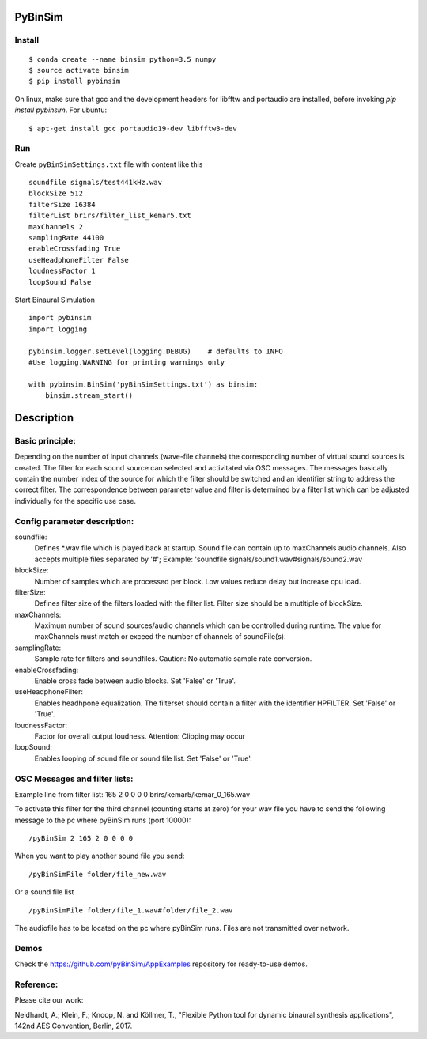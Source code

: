 .. image:: https://travis-ci.org/pyBinSim/pyBinSim.svg?branch=master
    :target: https://travis-ci.org/pyBinSim/pyBinSim

PyBinSim
========

Install
-------

::

    $ conda create --name binsim python=3.5 numpy
    $ source activate binsim
    $ pip install pybinsim
    
On linux, make sure that gcc and the development headers for libfftw and portaudio are installed, before invoking `pip install pybinsim`.
For ubuntu::

    $ apt-get install gcc portaudio19-dev libfftw3-dev
    

Run
---

Create ``pyBinSimSettings.txt`` file with content like this

::

    soundfile signals/test441kHz.wav
    blockSize 512
    filterSize 16384
    filterList brirs/filter_list_kemar5.txt
    maxChannels 2
    samplingRate 44100
    enableCrossfading True
    useHeadphoneFilter False
    loudnessFactor 1
    loopSound False


Start Binaural Simulation

::

    import pybinsim
    import logging

    pybinsim.logger.setLevel(logging.DEBUG)    # defaults to INFO
    #Use logging.WARNING for printing warnings only

    with pybinsim.BinSim('pyBinSimSettings.txt') as binsim:
        binsim.stream_start()

Description
===========

Basic principle:
----------------

Depending on the number of input channels (wave-file channels) the corresponding number of virtual sound sources is created. The filter for each sound source can selected and activitated via OSC messages. The messages basically contain the number
index of the source for which the filter should be switched and an identifier string to address the correct filter. The correspondence between parameter value and filter is determined by a filter list which can be adjusted individually for the specific use case.
    
Config parameter description:
-----------------------------

soundfile: 
    Defines \*.wav file which is played back at startup. Sound file can contain up to maxChannels audio channels. Also accepts multiple files separated by '#'; Example: 'soundfile signals/sound1.wav#signals/sound2.wav
blockSize: 
    Number of samples which are processed per block. Low values reduce delay but increase cpu load.
filterSize: 
    Defines filter size of the filters loaded with the filter list. Filter size should be a mutltiple of blockSize.
maxChannels: 
    Maximum number of sound sources/audio channels which can be controlled during runtime. The value for maxChannels must match or exceed the number of channels of soundFile(s).
samplingRate: 
    Sample rate for filters and soundfiles. Caution: No automatic sample rate conversion.
enableCrossfading: 
    Enable cross fade between audio blocks. Set 'False' or 'True'.
useHeadphoneFilter: 
    Enables headhpone equalization. The filterset should contain a filter with the identifier HPFILTER. Set 'False' or 'True'.
loudnessFactor: 
    Factor for overall output loudness. Attention: Clipping may occur
loopSound:
    Enables looping of sound file or sound file list. Set 'False' or 'True'.


OSC Messages and filter lists:
------------------------------

Example line from filter list:
165 2 0 0 0 0 brirs/kemar5/kemar_0_165.wav

To activate this filter for the third channel (counting starts at zero) for your wav file you have to send the following message to the pc where pyBinSim runs (port 10000):

::

    /pyBinSim 2 165 2 0 0 0 0
        
When you want to play another sound file you send:

::

    /pyBinSimFile folder/file_new.wav

Or a sound file list

::

    /pyBinSimFile folder/file_1.wav#folder/file_2.wav

The audiofile has to be located on the pc where pyBinSim runs. Files are not transmitted over network.


Demos
-----

Check the https://github.com/pyBinSim/AppExamples repository for ready-to-use demos.




Reference:
----------

Please cite our work:

Neidhardt, A.; Klein, F.; Knoop, N. and Köllmer, T., "Flexible Python tool for dynamic binaural synthesis applications", 142nd AES Convention, Berlin, 2017.



